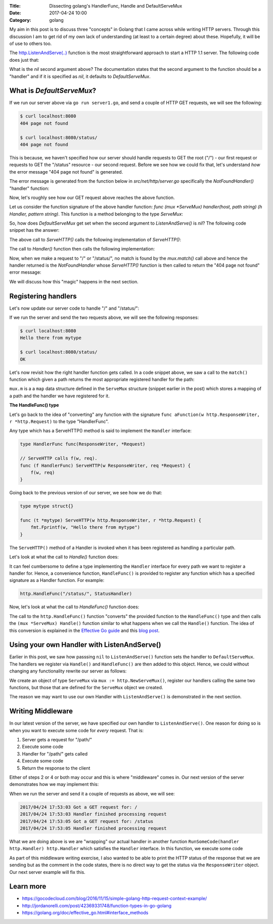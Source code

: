 :Title: Dissecting golang's HandlerFunc, Handle and DefaultServeMux
:Date: 2017-04-24 10:00
:Category: golang

My aim in this post is to discuss three "concepts" in Golang that I came across while writing HTTP servers. Through this
discussion I am to get rid of my own lack of understanding (at least to a certain degree) about these. Hopefully, it will
be of use to others too.

The `http.ListenAndServe(..) <https://golang.org/pkg/net/http/#ListenAndServe>`__ function is the most straightforward 
approach to start a HTTP 1.1 server. The following code does just that:

.. code-include:: files/golang_http_server/server1.go
    :lexer: python

What is the `nil` second argument above? The documentation states that the second argument to the function should be a 
"handler" and if it is specified as `nil`, it defaults to `DefaultServeMux`.


What is `DefaultServeMux`?
==========================

If we run our server above via ``go run server1.go``, and send a couple of HTTP GET requests, we will see the following:

.. code::
   
   $ curl localhost:8080
   404 page not found
   
   $ curl localhost:8080/status/
   404 page not found

This is because, we haven't specified how our server should handle requests to GET the root ("/") - our first request or 
requests to GET the "/status" resource - our second request. Before we see how we could fix that, let's understand 
*how* the error message "404 page not found" is generated.

The error message is generated from the function below in `src/net/http/server.go` specifically the `NotFoundHandler()` 
"handler" function:

.. code-include:: files/golang_http_server/snippet1.go
    :lexer: go


Now, let's roughly see how our GET request above reaches the above function. 

Let us consider the function signature of the above handler function: `func (mux *ServeMux) handler(host, path string) (h Handler, pattern string)`. This function is a method belonging to the type `ServeMux`:

.. code-include:: files/golang_http_server/snippet2.go
    :lexer: go


So, how does `DefaultServeMux` get set when the second argument to `ListenAndServe()` is `nil`? The following code 
snippet has the answer:

.. code-include:: files/golang_http_server/snippet3.go
    :lexer: go


The above call to `ServeHTTP()` calls the following implementation of `ServeHTTP()`:

.. code-include:: files/golang_http_server/snippet4.go
    :lexer: go

The call to `Handler()` function then calls the following implementation:

.. code-include:: files/golang_http_server/snippet5.go
    :lexer: go


Now, when we make a request to "/" or "/status/", no match is found by the `mux.match()` call above and hence the 
handler returned is the `NotFoundHandler` whose `ServeHTTP()` function is then called to return the "404 page not found" 
error message:

.. code-include:: files/golang_http_server/snippet6.go
    :lexer: go

We will discuss how this "magic" happens in the next section.

Registering handlers
====================

Let's now update our server code to handle "/" and "/status/":

.. code-include:: files/golang_http_server/server2.go
    :lexer: go

If we run the server and send the two requests above, we will see the following responses:

.. code::

   $ curl localhost:8080
   Hello there from mytype 

   $ curl localhost:8080/status/
   OK



Let's now revisit how the right handler function gets called. In a code snippet above, we saw a call to the ``match()`` function which given a path returns the most appropriate registered handler for the path:


.. code-include:: files/golang_http_server/snippet9.go
    :lexer: go

``mux.m`` is a a ``map`` data structure defined in the ``ServeMux`` structure (snippet earlier in the post) which stores a mapping of a path and the handler we have registered for it.

**The HandleFunc() type**

Let's go back to the idea of "converting" any function with the signature ``func aFunction(w http.ResponseWriter, r *http.Request)`` to the type "HandlerFunc". 

Any type which has a ServeHTTP() method is said to implement the ``Handler`` interface:

.. code::

    type HandlerFunc func(ResponseWriter, *Request)

    // ServeHTTP calls f(w, req).
    func (f HandlerFunc) ServeHTTP(w ResponseWriter, req *Request) {
        f(w, req)
    }


Going back to the previous version of our server, we see how we do that:


.. code::

    type mytype struct{}

    func (t *mytype) ServeHTTP(w http.ResponseWriter, r *http.Request) {
        fmt.Fprintf(w, "Hello there from mytype")
    }

The ``ServeHTTP()`` method of a Handler is invoked when it has been registered as handling a particular path.

Let's look at what the call to `Handle()` function does:

.. code-include:: files/golang_http_server/snippet7.go
    :lexer: go


It can feel cumbersome to define a type implementing the ``Handler`` interface for every path we want to register a handler for. Hence, a convenience function, ``HandleFunc()`` is provided to register any function which has a specified signature as a Handler function. For example:

.. code::

    http.HandleFunc("/status/", StatusHandler)

Now, let's look at what the call to `HandleFunc()` function does:

.. code-include:: files/golang_http_server/snippet8.go
    :lexer: go

The call to the ``http.HandleFunc()`` function "converts" the provided function to the ``HandleFunc()`` type and then calls the ``(mux *ServeMux) Handle()`` function similar to what happens when we call the ``Handle()`` function. The idea of this conversion is explained in the `Effective Go guide <https://golang.org/doc/effective_go.html#interface_methods>`__ and this `blog post <http://jordanorelli.com/post/42369331748/function-types-in-go-golang>`__.



Using your own Handler with ListenAndServe()
============================================

Earlier in this post, we saw how passsing ``nil`` to ``ListenAndServe()`` function sets the handler to ``DefaultServeMux``. The handlers
we register via ``Handle()`` and ``HandleFunc()`` are then added to this object. Hence, we could without changing any functionality rewrite our server as follows:

.. code-include:: files/golang_http_server/server3.go
    :lexer: go

We create an object of type ``ServeMux`` via ``mux := http.NewServeMux()``, register our handlers calling the same two functions, but those that are defined for the ``ServeMux`` object we created.

The reason we may want to use our own Handler with ``ListenAndServe()`` is demonstrated in the next section.


Writing Middleware
==================

In our latest version of the server, we have specified our own handler to ``ListenAndServe()``. One reason for doing so is when you want to execute some code for *every* request. That is:

1. Server gets a request for "/path/"
2. Execute some code
3. Handler for "/path/" gets called
4. Execute some code
5. Return the response to the client

Either of steps 2 or 4 or both may occur and this is where "middleware" comes in. Our next version of the server demonstrates how we may implement this:


.. code-include:: files/golang_http_server/server4.go
    :lexer: go

When we run the server and send it a couple of requests as above, we will see:

.. code::

    2017/04/24 17:53:03 Got a GET request for: /
    2017/04/24 17:53:03 Handler finished processing request
    2017/04/24 17:53:05 Got a GET request for: /status
    2017/04/24 17:53:05 Handler finished processing request

What we are doing above is we are "wrapping" our actual handler in another function ``RunSomeCode(handler http.Handler) http.Handler`` which satisfies the ``Handler`` interface. In this function, we execute some code 

As part of this middleware writing exercise, I also wanted to be able to print the HTTP status of the response that we are sending but as the comment in the code states, there is no direct way to get the status via the ``ResponseWriter`` object. Our next server example will fix this.


Learn more
==========

- https://gocodecloud.com/blog/2016/11/15/simple-golang-http-request-context-example/
- http://jordanorelli.com/post/42369331748/function-types-in-go-golang
- https://golang.org/doc/effective_go.html#interface_methods












